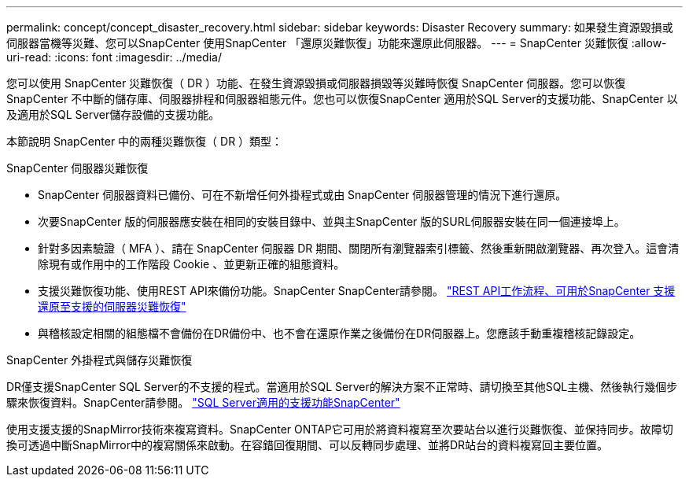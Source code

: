 ---
permalink: concept/concept_disaster_recovery.html 
sidebar: sidebar 
keywords: Disaster Recovery 
summary: 如果發生資源毀損或伺服器當機等災難、您可以SnapCenter 使用SnapCenter 「還原災難恢復」功能來還原此伺服器。 
---
= SnapCenter 災難恢復
:allow-uri-read: 
:icons: font
:imagesdir: ../media/


[role="lead"]
您可以使用 SnapCenter 災難恢復（ DR ）功能、在發生資源毀損或伺服器損毀等災難時恢復 SnapCenter 伺服器。您可以恢復SnapCenter 不中斷的儲存庫、伺服器排程和伺服器組態元件。您也可以恢復SnapCenter 適用於SQL Server的支援功能、SnapCenter 以及適用於SQL Server儲存設備的支援功能。

本節說明 SnapCenter 中的兩種災難恢復（ DR ）類型：

.SnapCenter 伺服器災難恢復
* SnapCenter 伺服器資料已備份、可在不新增任何外掛程式或由 SnapCenter 伺服器管理的情況下進行還原。
* 次要SnapCenter 版的伺服器應安裝在相同的安裝目錄中、並與主SnapCenter 版的SURL伺服器安裝在同一個連接埠上。
* 針對多因素驗證（ MFA ）、請在 SnapCenter 伺服器 DR 期間、關閉所有瀏覽器索引標籤、然後重新開啟瀏覽器、再次登入。這會清除現有或作用中的工作階段 Cookie 、並更新正確的組態資料。
* 支援災難恢復功能、使用REST API來備份功能。SnapCenter SnapCenter請參閱。 link:../tech-refresh/task_tech_refresh_server_host.html["REST API工作流程、可用於SnapCenter 支援還原至支援的伺服器災難恢復"]
* 與稽核設定相關的組態檔不會備份在DR備份中、也不會在還原作業之後備份在DR伺服器上。您應該手動重複稽核記錄設定。


.SnapCenter 外掛程式與儲存災難恢復
DR僅支援SnapCenter SQL Server的不支援的程式。當適用於SQL Server的解決方案不正常時、請切換至其他SQL主機、然後執行幾個步驟來恢復資料。SnapCenter請參閱。 link:../protect-scsql/task_disaster_recovery_scsql.html["SQL Server適用的支援功能SnapCenter"]

使用支援支援的SnapMirror技術來複寫資料。SnapCenter ONTAP它可用於將資料複寫至次要站台以進行災難恢復、並保持同步。故障切換可透過中斷SnapMirror中的複寫關係來啟動。在容錯回復期間、可以反轉同步處理、並將DR站台的資料複寫回主要位置。
